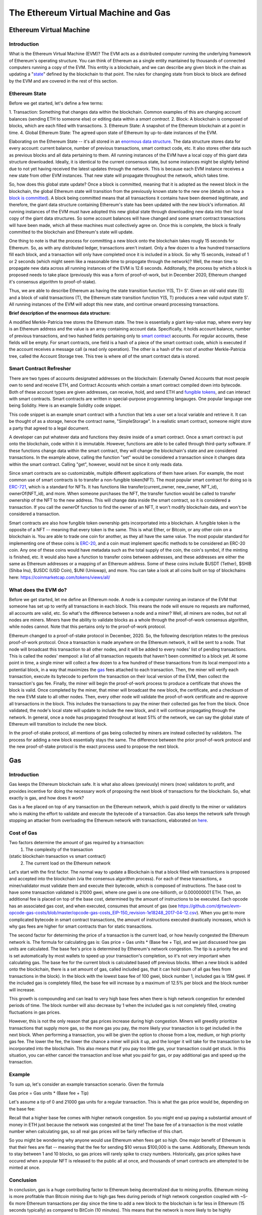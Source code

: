 .. This file is part of the OpenDSA eTextbook project. See
.. http://opendsa.org for more details.
.. Copyright (c) 2012-2020 by the OpenDSA Project Contributors, and
.. distributed under an MIT open source license.

.. avmetadata::
    :author: Liam Gillies and Cliff Shaffer

The Ethereum Virtual Machine and Gas
====================================

Ethereum Virtual Machine
------------------------

Introduction
~~~~~~~~~~~~

What is the Ethereum Virtual Machine (EVM)?
The EVM acts as a distributed computer running 
the underlying framework of Ethereum's
operating structure. 
You can think of Ethereum as a single entity mantained
by thousands of connected computers running a copy of
the EVM. This entity is a blockchain, and we can describe
any given block in the chain as updating a "state_" defined by the
blockchain to that point.
The rules for changing state from block to block are defined by the
EVM and are covered in the rest of this section.

.. _state:

Ethereum State
~~~~~~~~~~~~~~

Before we get started, let's define a few terms:

1. Transaction: Something that changes data within the blockchain.
Common examples of this are changing account balances (sending ETH to
someone else) or editing data within a `smart contract`.
2. Block: A blockchain is composed of blocks, which are each filled
with transactions.
3. Ethereum State: A snapshot of the Ethereum blockchain at a point in time.  
4. Global Ethereum State: The agreed upon state of Ethereum by
up-to-date instances of the EVM.

Elaborating on the Ethereum State -- it's all stored in an
`enormous data structure`_.
The data structure stores data for every account: current balance,
number of previous transactions, smart contract code, etc.
It also stores other data such as previous blocks and all data
pertaining to them.
All running instances of the EVM have a local copy of this giant data
structure downloaded.
Ideally, it is identical to the current consensus state, but some
instances might be slightly behind due to not yet having received the
latest updates through the network.
This is because each EVM instance receives a new state from other EVM
instances.
That new state will propagate throughout the network,
which takes time.

So, how does this global state update?
Once a block is committed, meaning that it is adopted as the newest
block in the blockchain, 
the global Ethereum state will transition from the previously known
state to the new one
(details on how a `block is committed`_).
A block being committed means that all transactions it contains have
been deemed legitimate, and therefore, the giant data structure
containing Ethereum's state has been updated with the new block's
information.
All running instances of the EVM must have adopted this new global
state through downloading new data into their local copy of the giant
data structures.
So some account balances will have changed 
and some smart contract transactions will have been made, which all
these machines must collectively agree on.
Once this is complete, the block is finally committed to the
blockchain and Ethereum's state will update.

One thing to note is that the process for committing a new block onto
the blockchain takes rougly 15 seconds for Ethereum.
So, as with any distributed ledger, transactions aren't instant.
Only a few dozen to a few hundred transactions fill each block, and a
transaction will only have completed once it is included in a
block.
So why 15 seconds, instead of 1 or 2 seconds (which might seem like a
reasonable time to propogate through the network)?
Well, the mean time to propagate new data across all running instances
of the EVM is 12.6 seconds.
Additonally, the process by which a block is proposed needs to take
place (previously this was a form of proof-of-work, but in December
2020, Ethereum changed it's consensus algorithm to proof-of-stake).

Thus, we are able to describe Ethereum as having the state transition
function Y(S, T)= S'.
Given an old valid state (S) and a block of valid transactions (T),
the Ethereum state transition function Y(S, T) produces a new valid
output state S'.
All running instances of the EVM will adopt this new state, and
continue onward processing transactions.

.. avembed:: Exercises/Blockchain/EthereumState.html ka
    :long_name: Ethereum State Quiz

.. _`enormous data structure`:

**Brief description of the enormous data structure:**

A modified Merkle-Patricia tree stores the Ethereum state. 
The tree is essentially a giant key-value map, where every key is 
an Ethereum address and the value is an array containing account
data.
Specifically, it holds account balance, number of previous 
transactions, and two hashed fields pertaining only to `smart
contract`_ accounts.
For regular accounts, these fields will be empty.
For smart contracts, one field is a hash of a piece of the
smart contract code, which is executed if the account
receives a message call (a read only operation).
The other is a hash of the root of another
Merkle-Patricia tree, called the Account Storage tree.
This tree is where *all* of the smart contract data is stored. 

.. _`smart contract`:

Smart Contract Refresher
~~~~~~~~~~~~~~~~~~~~~~~~

There are two types of accounts designated addresses on the
blockchain: Externally Owned Accounts that most people own to send and
receive ETH, and Contract Accounts which contain a smart contract 
compiled down into bytecode.
Both of these account types are given addresses, can receive, hold,
and send ETH and `fungible tokens`_, and can interact with smart contracts.
Smart contracts are written in special-purpose
programming langauges.
One popular language one being Solidity.
Here is an example Solidity code snippet. 

.. image:: https://arpitmathur.files.wordpress.com/2018/04/solidity.png

This code snippet is an example smart contract with a function that
lets a user set a local variable and retrieve it.
It can be thought of as a storage, hence the contract name,
"SimpleStorage".
In a realistic smart contract, someone might store a party that agreed
to a legal document.

A developer can put whatever data and functions they desire inside of
a smart contract.
Once a smart contract is put onto the blockchain, code within it is
immutable.
However, functions are able to be called through third-party software.
If these functions change data within the smart contract, they will
change the blockchain's state and are considered transactions.
In the example above, calling the function "set" would be considered a
transaction since it changes data within the smart contract.
Calling "get", however, would not be since it only reads data.

Since smart contracts are so customizable, multiple different
applications of them have arisen.
For example, the most common use of smart contracts is to transfer a
non-fungible token(NFT).
The most popular smart contract for doing so is `ERC-721
<http://erc721.org/>`_, which is a standard for NFTs.
It has functions like transfer(current_owner, new_owner, NFT_id),
ownerOf(NFT_id), and more.
When someone purchases the NFT, the transfer function would be called
to transfer ownership of the NFT to the new address.
This will change data inside the smart contract,
so it is considered a transaction.
If you call the ownerOf function to find the owner of an NFT,
it won't modify blockchain data, and won't be considered a
transaction.

.. _`fungible tokens`:

Smart contracts are also how fungible token ownership gets
incorportated into a blockchain.
A fungible token is the opposite of a NFT -- meaning that every token
is the same.
This is what Ether, or Bitcoin, or any other coin on a blockchain is.
You are able to trade one coin for another, as they all have the same
value.
The most popular standard for implementing one of these coins is
`ERC-20 <https://ethereum.org/en/developers/docs/standards/tokens/erc-20/>`_,
and a coin must implement specific methods to be considered an ERC-20
coin.
Any one of these coins would have metadata such as the total supply of
the coin, the coin's symbol, if the minting is finished, etc.
It would also have a function to transfer coins between addresses,
and these addresses are either the same as Ethereum addresses or a
mapping of an Ethereum address.
Some of these coins include $USDT (Tether), $SHIB (Shiba Inu),
$USDC (USD Coin), $UNI (Uniswap), and more.
You can take a look at all coins built on top of blockchains here:
https://coinmarketcap.com/tokens/views/all/

.. _`block is committed`:

What does the EVM do?
~~~~~~~~~~~~~~~~~~~~~

Before we get started, let me define an Ethereum node.
A node is a computer running an instance of the EVM that someone has
set up to verify all transactions in each block.
This means the node will ensure no requests are malformed, all
accounts are valid, etc.
So what's the difference between a node and a miner?
Well, all miners are nodes, but not all nodes are miners.
Miners have the ability to validate blocks as a whole through the
proof-of-work consensus algorithm, while nodes cannot.
Note that this pertains only to the proof-of-work protocol.

Ethereum changed to a proof-of-stake protocol in December, 2020.
So, the following description relates to the previous proof-of-work
protocol.
Once a transaction is made anywhere on the Ethereum network, it will
be sent to a node.
That node will broadcast this transaction to all other nodes,
and it will be added to every nodes' list of pending transactions.
This is called the nodes' mempool: a list of all transaction requests 
that haven't been committed to a block yet.
At some point in time, a single miner will collect a few dozen to a
few hundred of these transactions from its local mempool into a
potential block, in a way that maximizes the gas_ fees attached to
each transaction.
Then, the miner will verify each transaction, 
execute its bytecode to perform the transaction on their local
version of the EVM, then collect the transaction's gas fee.
Finally, the miner will begin the proof-of-work process to produce a
certificate that shows the block is valid.
Once completed by the miner, that miner will broadcast
the new block, the certificate, and a checksum of the new EVM state to
all other nodes.
Then, every other node will validate the proof-of-work certificate and
re-approve all transactions in the block.
This includes the transactions to pay the miner their collected gas
fee from the block.
Once validated, the node's local state will update to include the new
block, and it will continue propagating through the network.
In general, once a node has propagated throughout at least 51% of the
network, we can say the global state of Ethereum will transition to 
include the new block.

In the proof-of-stake protocol, all mentions of gas being collected by
miners are instead collected by validators.
The process for adding a new block essentially stays the same.
The difference between the prior proof-of-work protocol and the new
proof-of-stake protocol is the exact process used to propose the next
block.


.. _gas:

Gas
---

Introduction
~~~~~~~~~~~~

Gas keeps the Ethereum blockchain safe.
It is what also allows (previously) miners (now) validators to profit,
and provides incentive for doing the necessary work of proposing the
next blook of transactions for the blockchain.
So, what exactly is gas, and how does it work?

Gas is a fee placed on top of any transaction on the Ethereum network,
which is paid directly to the miner or validators who is making the
effort to validate and execute the bytecode of a transaction.
Gas also keeps the network safe through stopping an attacker from
overloading the Ethereum network with transactions, elaborated on
here_.


Cost of Gas
~~~~~~~~~~~

Two factors determine the amount of gas required by a transaction:
 1. The complexity of the transaction
(static blockchain transaction vs smart contract)
 2. The current load on the Ethereum network

Let's start with the first factor.
The normal way to update a Blockchain is that a block filled with
transactions is proposed and accepted into the blockchain
(via the consensus algorithm process).
For each of these transactions, a miner/validator must validate them
and execute their bytecode, which is composed of instructions.
The base cost to have some transaction validated is 21000 gwei, 
where one gwei is one one-billionth, or 0.000000001 ETH.
Then, an additional fee is placed on top of the base cost, determined
by the amount of instructions to be executed.
Each opcode has an associated gas cost, and when executed, consumes
that amount of gas
(see https://github.com/djrtwo/evm-opcode-gas-costs/blob/master/opcode-gas-costs_EIP-150_revision-1e18248_2017-04-12.csv).
When you get to more complicated bytecode in smart contract
transactions, the amount of instructions executed drastically
increases, which is why gas fees are higher for smart contracts than
for static transactions. 

The second factor for determining the price of a transaction is the
current load, or how heavily congested the Ethereum network is.
The formula for calculating gas is:
Gas price = Gas units * (Base fee + Tip), 
and we just discussed how gas units are calculated.
The base fee's price is determined by Ethereum's network congestion.
The tip is a priority fee and is set automatically by most
wallets to speed up your transaction's completion, so it's not 
very important when calculating gas.
The base fee for the current block is calculated based off previous
blocks.
When a new block is added onto the blockchain, there is a set amount
of gas, called included gas, that it can hold (sum of all gas fees
from transactions in the block).
In the block with the lowest base fee of 100 gwei, block number 1,
included gas is 15M gwei.
If the included gas is completely filled, the base fee will increase
by a maximum of 12.5% per block and the block number will increase.

.. image:: https://i.gyazo.com/ed985a9f020ea31379ef0901dbbb9249.png

This growth is compounding and can lead to very high base fees when
there is high network congestion for extended periods of time.
The block number will also decrease by 1 when the
included gas is not completely filled, creating fluctuations in 
gas prices.

However, this is not the only reason that gas prices increase during
high congestion.
Miners will greedily prioritize transactions that supply more gas, so
the more gas you pay, the more likely your transaction is to get
included in the next block.
When performing a transaction, you will be given the option to choose
from a low, medium, or high priority gas fee.
The lower the fee, the lower the chance a miner will pick it up, and
the longer it will take for the transaction to be incorporated into
the blockchain.
This also means that if you pay too little gas, your transaction could
get stuck.
In this situation, you can either cancel the transaction and lose what
you paid for gas, or pay additional gas and speed up the
transaction.

.. avembed:: Exercises/Blockchain/CostOfGas.html ka
    :long_name: Ethereum Gas Quiz

Example
~~~~~~~

To sum up, let's consider an example transaction scenario.
Given the formula 

Gas price = Gas units * (Base fee + Tip)

Let's assume a tip of 0 and 21000 gas units for a regular
transaction.
This is what the gas price would be, depending on the base fee:

.. image:: https://i.gyazo.com/b5a61de74c49f9a66e78ff599577cf99.png

Recall that a higher base fee comes with higher network congestion.
So you might end up paying a substantial amount of money in ETH just
because the network was congested at the time!
The base fee of a transaction is the most volatile number when
calculating gas, so all real gas prices will be fairly reflective of
this chart.

So you might be wondering why anyone would use Ethereum when  
fees get so high.
One major benefit of Ethereum is that their fees are flat -- meaning that 
the fee for sending $10 versus $100,000 is the same.
Additionally, Ethereum tends to stay between 1 and 10 blocks, so gas
prices will rarely spike to crazy numbers.
Historically, gas price spikes have occured when a popular NFT is
released to the public all at once, and thousands of smart contracts
are attempted to be minted at once.

.. _here:

Conclusion
~~~~~~~~~~

In conclusion, gas is a huge contributing factor to
Ethereum being decentralized due to mining profits. 
Ethereum mining is more profitable than Bitcoin mining due to high gas
fees during periods of high network congestion coupled with ~5-6x more
Ethereum transactions per day since the time to add a new block to the
blockchain is far less in Ethereum (15 seconds typically) as compared
to BitCoin (10 minutes).
This means that the network is more likely to be highly congested and
miners will be paid more to validate transactions.
Gas also removes incentive to attack and overload the network with
transactions, as gas fees will quickly consume the attacker's capital.
If someone wanted to stall the network for 15 seconds, they would have
to put enough transactions in to fill a block.
The gas limit for all blocks (aside from block 1 and 2) is 30M gwei,
which equates to 0.03 ETH.
If you wanted to stall the network, for let's say 1 hour (3600 seconds),
you would have to fill 3600/15 = 240 blocks.
This would equate to spending 240*0.03 = 7.2 ETH = ~$31,000
(as of 12/5/2021).
Attackers will typically consider this an unreasonable amount of money
to stall the network for just 1 hour.
As you can imagine, taking down the network for any extended
period of time is simply not worth it.
If gas didn't exist, an attacker's transactions could fill blocks
over and over such that no other transactions could be added into a
block.
This would stall the Ethereum network to the point where it would
become unusable.
All in all, gas is an important part of Ethereum that is necessary to
keep the blockchain decentralized and running smoothly.
